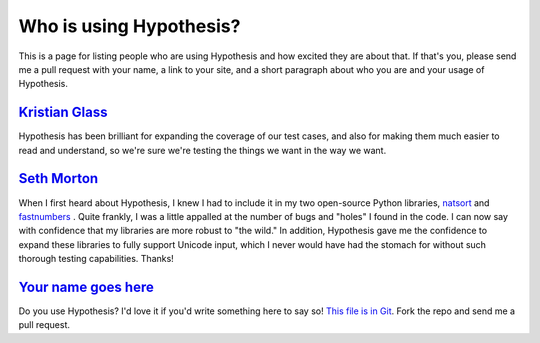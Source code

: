 ========================
Who is using Hypothesis?
========================

This is a page for listing people who are using Hypothesis and how excited they
are about that. If that's you, please send me a pull request with your name, a
link to your site, and a short paragraph about who you are and your usage of
Hypothesis.


--------------------------------------------
`Kristian Glass <http://www.laterpay.net/>`_
--------------------------------------------

Hypothesis has been brilliant for expanding the coverage of our test cases,
and also for making them much easier to read and understand,
so we're sure we're testing the things we want in the way we want.

-----------------------------------------------
`Seth Morton <https://github.com/SethMMorton>`_
-----------------------------------------------

When I first heard about Hypothesis, I knew I had to include it in my two
open-source Python libraries, `natsort <https://github.com/SethMMorton/natsort>`_
and `fastnumbers <https://github.com/SethMMorton/fastnumbers>`_ . Quite frankly,
I was a little appalled at the number of bugs and "holes" I found in the code. I can
now say with confidence that my libraries are more robust to "the wild." In
addition, Hypothesis gave me the confidence to expand these libraries to fully
support Unicode input, which I never would have had the stomach for without such
thorough testing capabilities. Thanks!

-------------------------------------------
`Your name goes here <http://example.com>`_
-------------------------------------------

Do you use Hypothesis? I'd love it if you'd write something here to say so!
`This file is in Git <https://github.com/DRMacIver/hypothesis/blob/master/docs/endorsements.rst>`_.
Fork the repo and send me a pull request.
